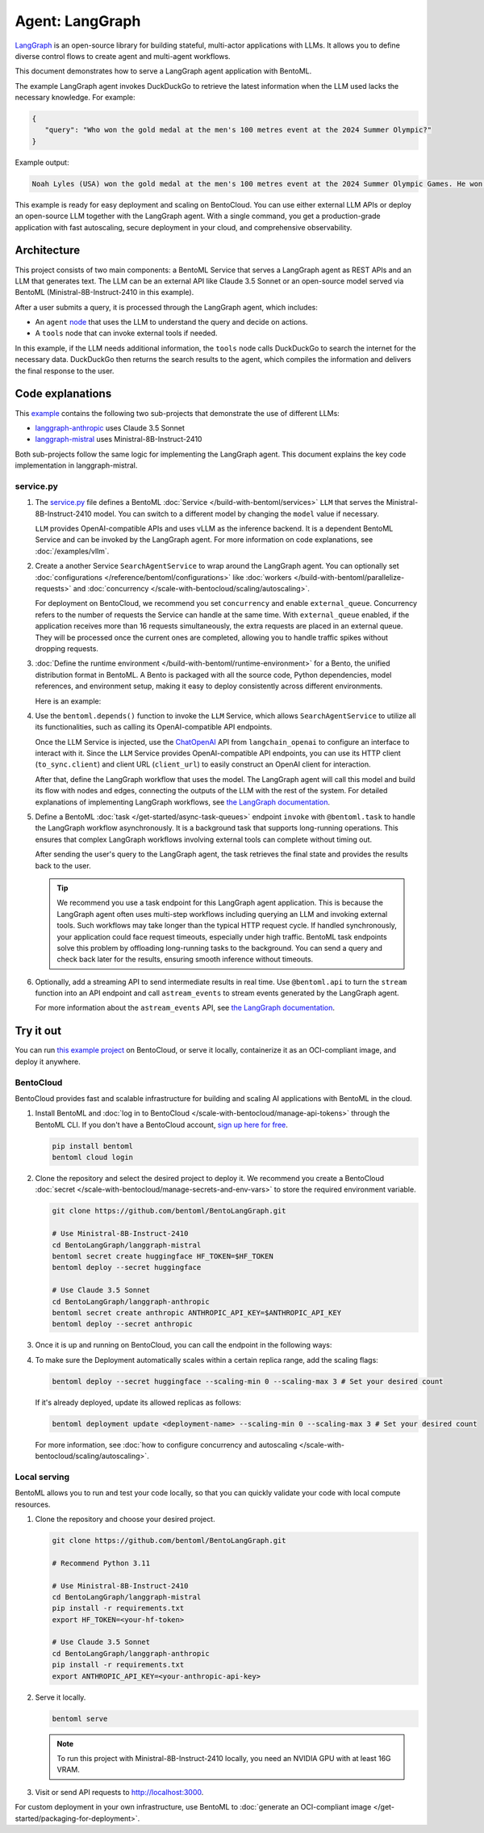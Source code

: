 ================
Agent: LangGraph
================

`LangGraph <https://langchain-ai.github.io/langgraph/>`_ is an open-source library for building stateful, multi-actor applications with LLMs. It allows you to define diverse control flows to create agent and multi-agent workflows.

This document demonstrates how to serve a LangGraph agent application with BentoML.

.. raw:: html

    <div style="display: flex; justify-content: space-between; margin-bottom: 20px;">
        <div style="border: 1px solid #ccc; padding: 10px; border-radius: 10px; background-color: #f9f9f9; flex-grow: 1; margin-right: 10px; text-align: center;">
            <img src="https://docs.bentoml.com/en/latest/_static/img/github-mark.png" alt="GitHub" style="vertical-align: middle; width: 24px; height: 24px;">
            <a href="https://github.com/bentoml/BentoLangGraph" style="margin-left: 5px; vertical-align: middle;">Source Code</a>
        </div>
        <div style="border: 1px solid #ccc; padding: 10px; border-radius: 10px; background-color: #f9f9f9; flex-grow: 1; margin-left: 10px; text-align: center;">
            <img src="https://docs.bentoml.com/en/latest/_static/img/bentocloud-logo.png" alt="BentoCloud" style="vertical-align: middle; width: 24px; height: 24px;">
            <a href="#bentocloud" style="margin-left: 5px; vertical-align: middle;">Deploy to BentoCloud</a>
        </div>
        <div style="border: 1px solid #ccc; padding: 10px; border-radius: 10px; background-color: #f9f9f9; flex-grow: 1; margin-left: 10px; text-align: center;">
            <img src="https://docs.bentoml.com/en/latest/_static/img/bentoml-icon.png" alt="BentoML" style="vertical-align: middle; width: 24px; height: 24px;">
            <a href="#localserving" style="margin-left: 5px; vertical-align: middle;">Serve with BentoML</a>
        </div>
    </div>

The example LangGraph agent invokes DuckDuckGo to retrieve the latest information when the LLM used lacks the necessary knowledge. For example:

.. code-block:: bash

     {
        "query": "Who won the gold medal at the men's 100 metres event at the 2024 Summer Olympic?"
     }

Example output:

.. code-block:: bash

    Noah Lyles (USA) won the gold medal at the men's 100 metres event at the 2024 Summer Olympic Games. He won by five-thousands of a second over Jamaica's Kishane Thompson.

This example is ready for easy deployment and scaling on BentoCloud. You can use either external LLM APIs or deploy an open-source LLM together with the LangGraph agent. With a single command, you get a production-grade application with fast autoscaling, secure deployment in your cloud, and comprehensive observability.

.. image:: ../../_static/img/examples/langgraph/langgraph-agent-on-bentocloud.png
    :alt: Screenshot of LangGraph agent deployed on BentoCloud showing the query interface for asking questions with search capabilities

Architecture
------------

This project consists of two main components: a BentoML Service that serves a LangGraph agent as REST APIs and an LLM that generates text. The LLM can be an external API like Claude 3.5 Sonnet or an open-source model served via BentoML (Ministral-8B-Instruct-2410 in this example).

.. image:: ../../_static/img/examples/langgraph/langgraph-bentoml-architecture.png
    :alt: Architecture diagram showing the LangGraph agent workflow with BentoML, illustrating how user queries flow through the agent to external tools and LLM components

After a user submits a query, it is processed through the LangGraph agent, which includes:

- An ``agent`` `node <https://langchain-ai.github.io/langgraph/concepts/low_level/#nodes>`_ that uses the LLM to understand the query and decide on actions.
- A ``tools`` node that can invoke external tools if needed.

In this example, if the LLM needs additional information, the ``tools`` node calls DuckDuckGo to search the internet for the necessary data. DuckDuckGo then returns the search results to the agent, which compiles the information and delivers the final response to the user.

Code explanations
-----------------

This `example <https://github.com/bentoml/BentoLangGraph>`_ contains the following two sub-projects that demonstrate the use of different LLMs:

- `langgraph-anthropic <https://github.com/bentoml/BentoLangGraph/tree/main/langgraph-anthropic>`_ uses Claude 3.5 Sonnet
- `langgraph-mistral <https://github.com/bentoml/BentoLangGraph/tree/main/langgraph-mistral>`_ uses Ministral-8B-Instruct-2410

Both sub-projects follow the same logic for implementing the LangGraph agent. This document explains the key code implementation in langgraph-mistral.

service.py
^^^^^^^^^^

1. The `service.py <https://github.com/bentoml/BentoLangGraph/blob/main/langgraph-mistral/service.py>`_ file defines a BentoML :doc:`Service </build-with-bentoml/services>` ``LLM`` that serves the Ministral-8B-Instruct-2410 model. You can switch to a different model by changing the ``model`` value if necessary.

   .. code-block:: python
      :caption: `service.py`

      ENGINE_CONFIG = {
        "model": "mistralai/Ministral-8B-Instruct-2410",
        "tokenizer_mode": "mistral",
        "max_model_len": 4096,
        "enable_prefix_caching": False,
      }

      @bentoml.service
      class LLM:
         model_id = ENGINE_CONFIG["model"]
         ...

   ``LLM`` provides OpenAI-compatible APIs and uses vLLM as the inference backend. It is a dependent BentoML Service and can be invoked by the LangGraph agent. For more information on code explanations, see :doc:`/examples/vllm`.

2. Create a another Service ``SearchAgentService`` to wrap around the LangGraph agent. You can optionally set :doc:`configurations </reference/bentoml/configurations>` like :doc:`workers </build-with-bentoml/parallelize-requests>` and :doc:`concurrency </scale-with-bentocloud/scaling/autoscaling>`.

   .. code-block:: python
      :caption: `service.py`

      @bentoml.service(
            workers=2,
            resources={
                "cpu": "2000m"
            },
            traffic={
                "concurrency": 16,
                "external_queue": True
            }
      )
      class SearchAgentService:
          ...

   For deployment on BentoCloud, we recommend you set ``concurrency`` and enable ``external_queue``. Concurrency refers to the number of requests the Service can handle at the same time. With ``external_queue`` enabled, if the application receives more than 16 requests simultaneously, the extra requests are placed in an external queue. They will be processed once the current ones are completed, allowing you to handle traffic spikes without dropping requests.

3. :doc:`Define the runtime environment </build-with-bentoml/runtime-environment>` for a Bento, the unified distribution format in BentoML. A Bento is packaged with all the source code, Python dependencies, model references, and environment setup, making it easy to deploy consistently across different environments.

   Here is an example:

   .. code-block:: python
      :caption: `service.py`

      my_image = bentoml.images.Image(python_version='3.11', lock_python_packages=False) \
                       .requirements_file("requirements.txt")

      @bentoml.service(
           image=my_image, # Apply the specifications
           envs=[{"name": "HF_TOKEN"}],
           ...
      )
      class SearchAgentService:
           ...

4. Use the ``bentoml.depends()`` function to invoke the ``LLM`` Service, which allows ``SearchAgentService`` to utilize all its functionalities, such as calling its OpenAI-compatible API endpoints.

   .. code-block:: python
      :caption: `service.py`

      from langchain_openai import ChatOpenAI

      ...
      class SearchAgentService:
      # Call the LLM Service
      llm_service = bentoml.depends(LLM)

      def __init__(self):
          tools = [search]
          self.tools = ToolNode(tools)
          self.model = ChatOpenAI(
              model=LLM.inner.model_id,
              openai_api_key="N/A",
              openai_api_base=f"{self.llm_service.client_url}/v1",
              temperature=0,
              verbose=True,
              http_client=self.llm_service.to_sync.client,
          ).bind_tools(tools)

          # Logic to reate LangGraph graph and add nodes & edge
                ...

   Once the LLM Service is injected, use the `ChatOpenAI <https://python.langchain.com/docs/integrations/chat/openai/>`_ API from ``langchain_openai`` to configure an interface to interact with it. Since the ``LLM`` Service provides OpenAI-compatible API endpoints, you can use its HTTP client (``to_sync.client``) and client URL (``client_url``) to easily construct an OpenAI client for interaction.

   After that, define the LangGraph workflow that uses the model. The LangGraph agent will call this model and build its flow with nodes and edges, connecting the outputs of the LLM with the rest of the system. For detailed explanations of implementing LangGraph workflows, see `the LangGraph documentation <https://langchain-ai.github.io/langgraph/#example>`_.

5. Define a BentoML :doc:`task </get-started/async-task-queues>` endpoint ``invoke`` with ``@bentoml.task`` to handle the LangGraph workflow asynchronously. It is a background task that supports long-running operations. This ensures that complex LangGraph workflows involving external tools can complete without timing out.

   After sending the user's query to the LangGraph agent, the task retrieves the final state and provides the results back to the user.

   .. code-block:: python
      :caption: `service.py`

      # Define a task endpoint
      @bentoml.task
      async def invoke(
          self,
          input_query: str = "What is the weather in San Francisco today?",
      ) -> str:
          try:
              # Invoke the LangGraph agent workflow asynchronously
              final_state = await self.app.ainvoke({"messages": [HumanMessage(content=input_query)]})
              # Return the final message from the workflow
              return final_state["messages"][-1].content
          # Handle errors that may occur during model invocation
          except OpenAIError as e:
              logger.error(f"An error occurred: {e}")
              logger.error(traceback.format_exc())
              return "I'm sorry, but I encountered an error while processing your request. Please try again later."

   .. tip::

      We recommend you use a task endpoint for this LangGraph agent application. This is because the LangGraph agent often uses multi-step workflows including querying an LLM and invoking external tools. Such workflows may take longer than the typical HTTP request cycle. If handled synchronously, your application could face request timeouts, especially under high traffic. BentoML task endpoints solve this problem by offloading long-running tasks to the background. You can send a query and check back later for the results, ensuring smooth inference without timeouts.

6. Optionally, add a streaming API to send intermediate results in real time. Use ``@bentoml.api`` to turn the ``stream`` function into an API endpoint and call ``astream_events`` to stream events generated by the LangGraph agent.

   .. code-block:: python
      :caption: `service.py`

      @bentoml.api
      async def stream(
          self,
          input_query: str = "What is the weather in San Francisco today?",
      ) -> typing.AsyncGenerator[str, None]:
          # Loop through the events generated by the LangGraph workflow
          async for event in self.app.astream_events({"messages": [HumanMessage(content=input_query)]}, version="v2"):
              yield str(event) + "\n"

   For more information about the ``astream_events`` API, see `the LangGraph documentation <https://langchain-ai.github.io/langgraph/how-tos/streaming-content/>`_.

Try it out
----------

You can run `this example project <https://github.com/bentoml/BentoLangGraph/>`_ on BentoCloud, or serve it locally, containerize it as an OCI-compliant image, and deploy it anywhere.

.. _BentoCloud:

BentoCloud
^^^^^^^^^^

.. raw:: html

    <a id="bentocloud"></a>

BentoCloud provides fast and scalable infrastructure for building and scaling AI applications with BentoML in the cloud.

1. Install BentoML and :doc:`log in to BentoCloud </scale-with-bentocloud/manage-api-tokens>` through the BentoML CLI. If you don't have a BentoCloud account, `sign up here for free <https://www.bentoml.com/>`_.

   .. code-block:: bash

      pip install bentoml
      bentoml cloud login

2. Clone the repository and select the desired project to deploy it. We recommend you create a BentoCloud :doc:`secret </scale-with-bentocloud/manage-secrets-and-env-vars>` to store the required environment variable.

   .. code-block:: bash

        git clone https://github.com/bentoml/BentoLangGraph.git

        # Use Ministral-8B-Instruct-2410
        cd BentoLangGraph/langgraph-mistral
        bentoml secret create huggingface HF_TOKEN=$HF_TOKEN
        bentoml deploy --secret huggingface

        # Use Claude 3.5 Sonnet
        cd BentoLangGraph/langgraph-anthropic
        bentoml secret create anthropic ANTHROPIC_API_KEY=$ANTHROPIC_API_KEY
        bentoml deploy --secret anthropic

3. Once it is up and running on BentoCloud, you can call the endpoint in the following ways:

   .. tab-set::

    .. tab-item:: BentoCloud Playground

		.. image:: ../../_static/img/examples/langgraph/langgraph-agent-on-bentocloud.png
		   :alt: Screenshot of LangGraph agent deployed on BentoCloud showing the query interface for asking questions with search capabilities

    .. tab-item:: Python client

       .. code-block:: python

          import bentoml

          with bentoml.SyncHTTPClient("<your_deployment_endpoint_url>") as client:
              result = client.invoke(
                  input_query="Who won the gold medal at the men's 100 metres event at the 2024 Summer Olympic?",
              )
              print(result)

    .. tab-item:: CURL

       .. code-block:: bash

          curl -s -X POST \
              'https://<your_deployment_endpoint_url>/invoke' \
              -H 'Content-Type: application/json' \
              -d '{
                  "input_query": "Who won the gold medal at the men's 100 metres event at the 2024 Summer Olympic?"
          }'

4. To make sure the Deployment automatically scales within a certain replica range, add the scaling flags:

   .. code-block:: bash

      bentoml deploy --secret huggingface --scaling-min 0 --scaling-max 3 # Set your desired count

   If it's already deployed, update its allowed replicas as follows:

   .. code-block:: bash

      bentoml deployment update <deployment-name> --scaling-min 0 --scaling-max 3 # Set your desired count

   For more information, see :doc:`how to configure concurrency and autoscaling </scale-with-bentocloud/scaling/autoscaling>`.

.. _LocalServing:

Local serving
^^^^^^^^^^^^^

.. raw:: html

    <a id="localserving"></a>

BentoML allows you to run and test your code locally, so that you can quickly validate your code with local compute resources.

1. Clone the repository and choose your desired project.

   .. code-block:: bash

        git clone https://github.com/bentoml/BentoLangGraph.git

        # Recommend Python 3.11

        # Use Ministral-8B-Instruct-2410
        cd BentoLangGraph/langgraph-mistral
        pip install -r requirements.txt
        export HF_TOKEN=<your-hf-token>

        # Use Claude 3.5 Sonnet
        cd BentoLangGraph/langgraph-anthropic
        pip install -r requirements.txt
        export ANTHROPIC_API_KEY=<your-anthropic-api-key>

2. Serve it locally.

   .. code-block:: bash

        bentoml serve

   .. note::

      To run this project with Ministral-8B-Instruct-2410 locally, you need an NVIDIA GPU with at least 16G VRAM.

3. Visit or send API requests to `http://localhost:3000 <http://localhost:3000/>`_.

For custom deployment in your own infrastructure, use BentoML to :doc:`generate an OCI-compliant image </get-started/packaging-for-deployment>`.
